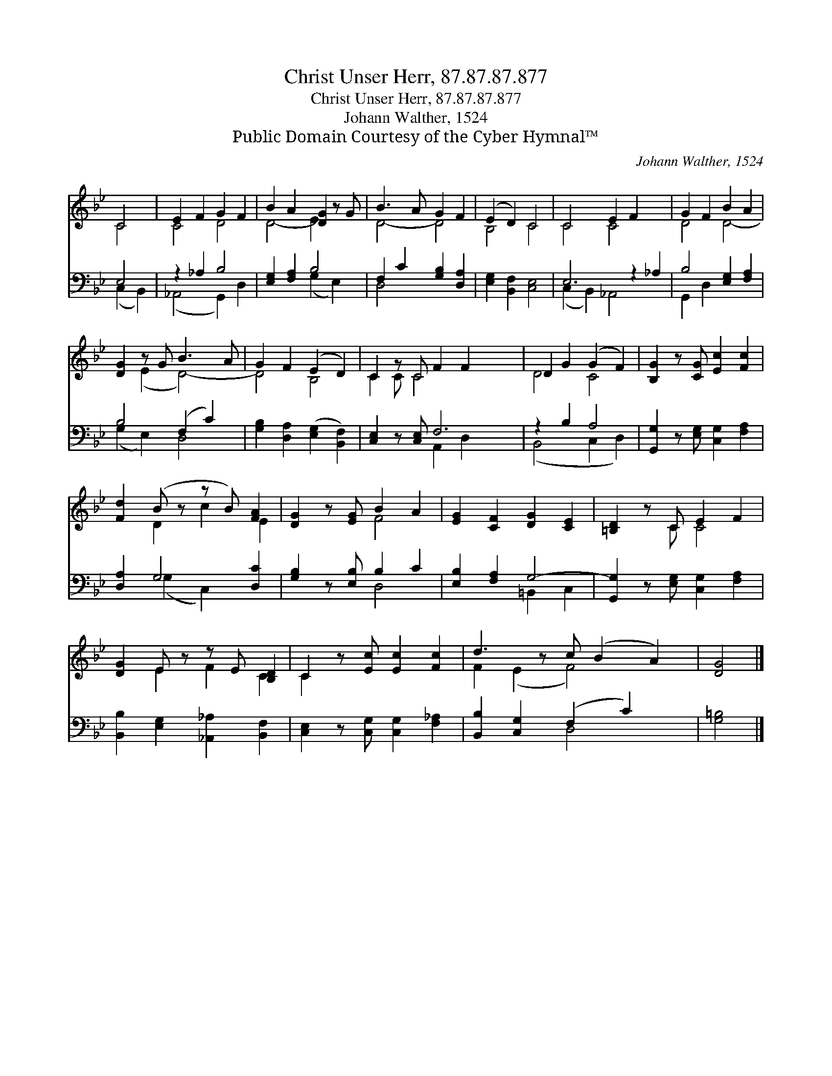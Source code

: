 X:1
T:Christ Unser Herr, 87.87.87.877
T:Christ Unser Herr, 87.87.87.877
T:Johann Walther, 1524
T:Public Domain Courtesy of the Cyber Hymnal™
C:Johann Walther, 1524
Z:Public Domain
Z:Courtesy of the Cyber Hymnal™
%%score ( 1 2 ) ( 3 4 )
L:1/8
M:none
K:Bb
V:1 treble 
V:2 treble 
V:3 bass 
V:4 bass 
V:1
 C4 | E2 F2 G2 F2 | B2 A2 [DG]2 z G | B3 A G2 F2 | (E2 D2) C4 | C4 E2 F2 x2 | G2 F2 B2 A2 | %7
 [DG]2 z G B3 A | G2 F2 (E2 D2) | C2 z C F2 F2 x2 | D2 G2 (G2 F2) | [B,G]2 z [CG] [Ec]2 [Fc]2 | %12
 [Fd]2 (B z z B) [FA]2 | [DG]2 z [EG] B2 A2 | [EG]2 [CF]2 [DG]2 [CE]2 | [=B,D]2 z C E2 F2 | %16
 [DG]2 E z z E [B,D]2 | C2 z [Ec] [Ec]2 [Fc]2 | d3 z c (B2 A2) | [DG]4 |] %20
V:2
 C4 | C4 D4 | D4- E2 x2 | D4- D4 | B,4 C4 | C4 C4 x2 | D4 D4- | x2 (E2 D4-) | D4 B,4 | C2 C C4 x3 | %10
 D4 C4 | x8 | x2 D2 c2 E2 | x4 F4 | x8 | x3 C C4 | x2 E2 F2 C2 | C2 x6 | F2 (E2 F4) x | x4 |] %20
V:3
 E,4 | z2 _A,2 B,4 | [E,G,]2 [F,A,]2 B,4 | F,2 C2 [G,B,]2 [D,A,]2 | [E,G,]2 [B,,F,]2 [C,E,]4 | %5
 E,6 z2 _A,2 | B,4 [E,G,]2 [F,A,]2 | B,4 (F,2 C2) | [G,B,]2 [D,A,]2 ([E,G,]2 [B,,F,]2) | %9
 [C,E,]2 z [C,E,] F,6 | z2 B,2 A,4 | [G,,G,]2 z [E,G,] [C,G,]2 [F,A,]2 | [D,A,]2 G,4 [D,C]2 | %13
 [G,B,]2 z [E,B,] B,2 C2 | [E,B,]2 [F,A,]2 G,4- | [G,,G,]2 z [E,G,] [C,G,]2 [F,A,]2 | %16
 [B,,B,]2 [E,G,]2 [_A,,_A,]2 [B,,F,]2 | [C,E,]2 z [C,G,] [C,G,]2 [F,_A,]2 | %18
 [B,,B,]2 [C,G,]2 (F,2 C2) x | [G,=B,]4 |] %20
V:4
 (C,2 B,,2) | (_A,,4 G,,2) D,2 | x4 (G,2 E,2) | D,4 x4 | x8 | (C,2 B,,2) _A,,4 x2 | G,,2 D,2 x4 | %7
 (G,2 E,2) D,4 | x8 | x4 A,,2 D,2 x2 | (B,,4 C,2 D,2) | x8 | x2 (G,2 C,2) x2 | x4 D,4 | %14
 x4 =B,,2 C,2 | x8 | x8 | x8 | x4 D,4 x | x4 |] %20

